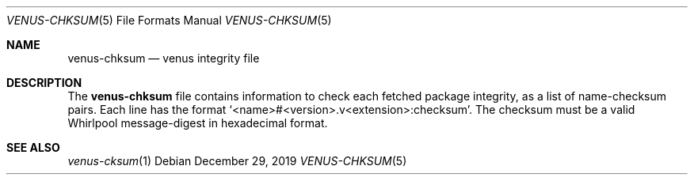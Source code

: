 .Dd $Mdocdate: December 29 2019 $
.Dt VENUS-CHKSUM 5
.Os
.Sh NAME
.Nm venus-chksum
.Nd venus integrity file
.Sh DESCRIPTION
The
.Nm
file contains information to check each fetched package
integrity, as a list of name-checksum pairs. Each line has the format
.Ql <name>#<version>.v<extension>:checksum .
The checksum must be a valid Whirlpool message-digest
in hexadecimal format.
.Sh SEE ALSO
.Xr venus-cksum 1
